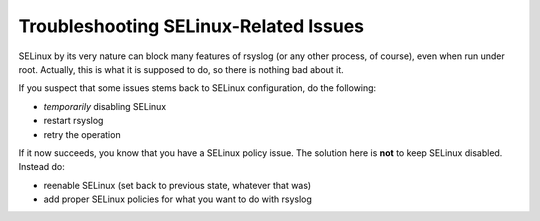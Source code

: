 Troubleshooting SELinux-Related Issues
======================================

SELinux by its very nature can block many features of rsyslog (or any
other process, of course), even when run under root. Actually, this is
what it is supposed to do, so there is nothing bad about it.

If you suspect that some issues stems back to SELinux configuration,
do the following:

* *temporarily* disabling SELinux
* restart rsyslog
* retry the operation

If it now succeeds, you know that you have a SELinux policy issue.
The solution here is **not** to keep SELinux disabled. Instead do:

* reenable SELinux (set back to previous state, whatever that was)
* add proper SELinux policies for what you want to do with rsyslog
